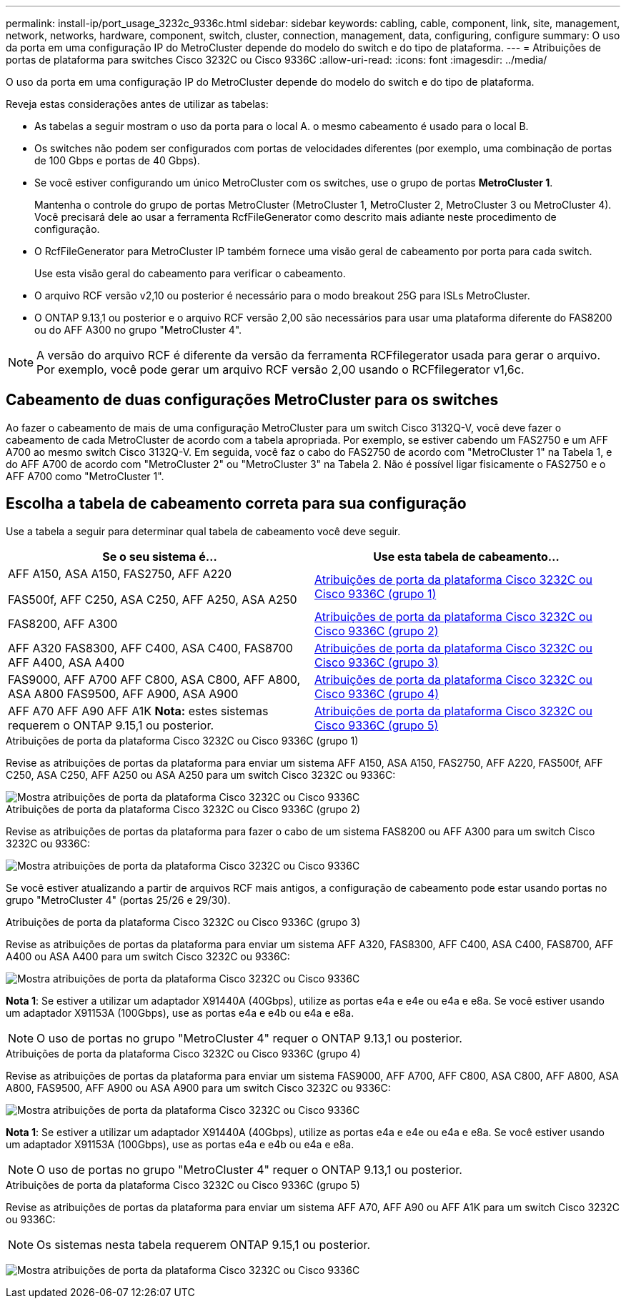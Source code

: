 ---
permalink: install-ip/port_usage_3232c_9336c.html 
sidebar: sidebar 
keywords: cabling, cable, component, link, site, management, network, networks, hardware, component, switch, cluster, connection, management, data, configuring, configure 
summary: O uso da porta em uma configuração IP do MetroCluster depende do modelo do switch e do tipo de plataforma. 
---
= Atribuições de portas de plataforma para switches Cisco 3232C ou Cisco 9336C
:allow-uri-read: 
:icons: font
:imagesdir: ../media/


[role="lead"]
O uso da porta em uma configuração IP do MetroCluster depende do modelo do switch e do tipo de plataforma.

Reveja estas considerações antes de utilizar as tabelas:

* As tabelas a seguir mostram o uso da porta para o local A. o mesmo cabeamento é usado para o local B.
* Os switches não podem ser configurados com portas de velocidades diferentes (por exemplo, uma combinação de portas de 100 Gbps e portas de 40 Gbps).
* Se você estiver configurando um único MetroCluster com os switches, use o grupo de portas *MetroCluster 1*.
+
Mantenha o controle do grupo de portas MetroCluster (MetroCluster 1, MetroCluster 2, MetroCluster 3 ou MetroCluster 4). Você precisará dele ao usar a ferramenta RcfFileGenerator como descrito mais adiante neste procedimento de configuração.

* O RcfFileGenerator para MetroCluster IP também fornece uma visão geral de cabeamento por porta para cada switch.
+
Use esta visão geral do cabeamento para verificar o cabeamento.

* O arquivo RCF versão v2,10 ou posterior é necessário para o modo breakout 25G para ISLs MetroCluster.
* O ONTAP 9.13,1 ou posterior e o arquivo RCF versão 2,00 são necessários para usar uma plataforma diferente do FAS8200 ou do AFF A300 no grupo "MetroCluster 4".



NOTE: A versão do arquivo RCF é diferente da versão da ferramenta RCFfilegerator usada para gerar o arquivo. Por exemplo, você pode gerar um arquivo RCF versão 2,00 usando o RCFfilegerator v1,6c.



== Cabeamento de duas configurações MetroCluster para os switches

Ao fazer o cabeamento de mais de uma configuração MetroCluster para um switch Cisco 3132Q-V, você deve fazer o cabeamento de cada MetroCluster de acordo com a tabela apropriada. Por exemplo, se estiver cabendo um FAS2750 e um AFF A700 ao mesmo switch Cisco 3132Q-V. Em seguida, você faz o cabo do FAS2750 de acordo com "MetroCluster 1" na Tabela 1, e do AFF A700 de acordo com "MetroCluster 2" ou "MetroCluster 3" na Tabela 2. Não é possível ligar fisicamente o FAS2750 e o AFF A700 como "MetroCluster 1".



== Escolha a tabela de cabeamento correta para sua configuração

Use a tabela a seguir para determinar qual tabela de cabeamento você deve seguir.

[cols="2*"]
|===
| Se o seu sistema é... | Use esta tabela de cabeamento... 


 a| 
AFF A150, ASA A150, FAS2750, AFF A220

FAS500f, AFF C250, ASA C250, AFF A250, ASA A250
| <<table_1_cisco_3232c_9336c,Atribuições de porta da plataforma Cisco 3232C ou Cisco 9336C (grupo 1)>> 


| FAS8200, AFF A300 | <<table_2_cisco_3232c_9336c,Atribuições de porta da plataforma Cisco 3232C ou Cisco 9336C (grupo 2)>> 


| AFF A320 FAS8300, AFF C400, ASA C400, FAS8700 AFF A400, ASA A400 | <<table_3_cisco_3232c_9336c,Atribuições de porta da plataforma Cisco 3232C ou Cisco 9336C (grupo 3)>> 


| FAS9000, AFF A700 AFF C800, ASA C800, AFF A800, ASA A800 FAS9500, AFF A900, ASA A900 | <<table_4_cisco_3232c_9336c,Atribuições de porta da plataforma Cisco 3232C ou Cisco 9336C (grupo 4)>> 


| AFF A70 AFF A90 AFF A1K *Nota:* estes sistemas requerem o ONTAP 9.15,1 ou posterior. | <<table_5_cisco_3232c_9336c,Atribuições de porta da plataforma Cisco 3232C ou Cisco 9336C (grupo 5)>> 
|===
.Atribuições de porta da plataforma Cisco 3232C ou Cisco 9336C (grupo 1)
Revise as atribuições de portas da plataforma para enviar um sistema AFF A150, ASA A150, FAS2750, AFF A220, FAS500f, AFF C250, ASA C250, AFF A250 ou ASA A250 para um switch Cisco 3232C ou 9336C:

image::../media/mcc-ip-cabling-a150-a220-a250-to-a-cisco-3232c-or-cisco-9336c-switch.png[Mostra atribuições de porta da plataforma Cisco 3232C ou Cisco 9336C]

.Atribuições de porta da plataforma Cisco 3232C ou Cisco 9336C (grupo 2)
Revise as atribuições de portas da plataforma para fazer o cabo de um sistema FAS8200 ou AFF A300 para um switch Cisco 3232C ou 9336C:

image::../media/mcc-ip-cabling-a-aff-a300-or-fas8200-to-a-cisco-3232c-or-cisco-9336c-switch.png[Mostra atribuições de porta da plataforma Cisco 3232C ou Cisco 9336C]

Se você estiver atualizando a partir de arquivos RCF mais antigos, a configuração de cabeamento pode estar usando portas no grupo "MetroCluster 4" (portas 25/26 e 29/30).

.Atribuições de porta da plataforma Cisco 3232C ou Cisco 9336C (grupo 3)
Revise as atribuições de portas da plataforma para enviar um sistema AFF A320, FAS8300, AFF C400, ASA C400, FAS8700, AFF A400 ou ASA A400 para um switch Cisco 3232C ou 9336C:

image::../media/mcc_ip_cabling_a320_a400_cisco_3232C_or_9336c_switch.png[Mostra atribuições de porta da plataforma Cisco 3232C ou Cisco 9336C]

*Nota 1*: Se estiver a utilizar um adaptador X91440A (40Gbps), utilize as portas e4a e e4e ou e4a e e8a. Se você estiver usando um adaptador X91153A (100Gbps), use as portas e4a e e4b ou e4a e e8a.


NOTE: O uso de portas no grupo "MetroCluster 4" requer o ONTAP 9.13,1 ou posterior.

.Atribuições de porta da plataforma Cisco 3232C ou Cisco 9336C (grupo 4)
Revise as atribuições de portas da plataforma para enviar um sistema FAS9000, AFF A700, AFF C800, ASA C800, AFF A800, ASA A800, FAS9500, AFF A900 ou ASA A900 para um switch Cisco 3232C ou 9336C:

image::../media/mcc_ip_cabling_fas9000_a700_fas9500_a800_a900_cisco_3232C_or_9336c_switch.png[Mostra atribuições de porta da plataforma Cisco 3232C ou Cisco 9336C]

*Nota 1*: Se estiver a utilizar um adaptador X91440A (40Gbps), utilize as portas e4a e e4e ou e4a e e8a. Se você estiver usando um adaptador X91153A (100Gbps), use as portas e4a e e4b ou e4a e e8a.


NOTE: O uso de portas no grupo "MetroCluster 4" requer o ONTAP 9.13,1 ou posterior.

.Atribuições de porta da plataforma Cisco 3232C ou Cisco 9336C (grupo 5)
Revise as atribuições de portas da plataforma para enviar um sistema AFF A70, AFF A90 ou AFF A1K para um switch Cisco 3232C ou 9336C:


NOTE: Os sistemas nesta tabela requerem ONTAP 9.15,1 ou posterior.

image:../media/mcc-ip-cabling-a90-a70-a1k-cisco-3232C-or-9336c-switch.png["Mostra atribuições de porta da plataforma Cisco 3232C ou Cisco 9336C"]
